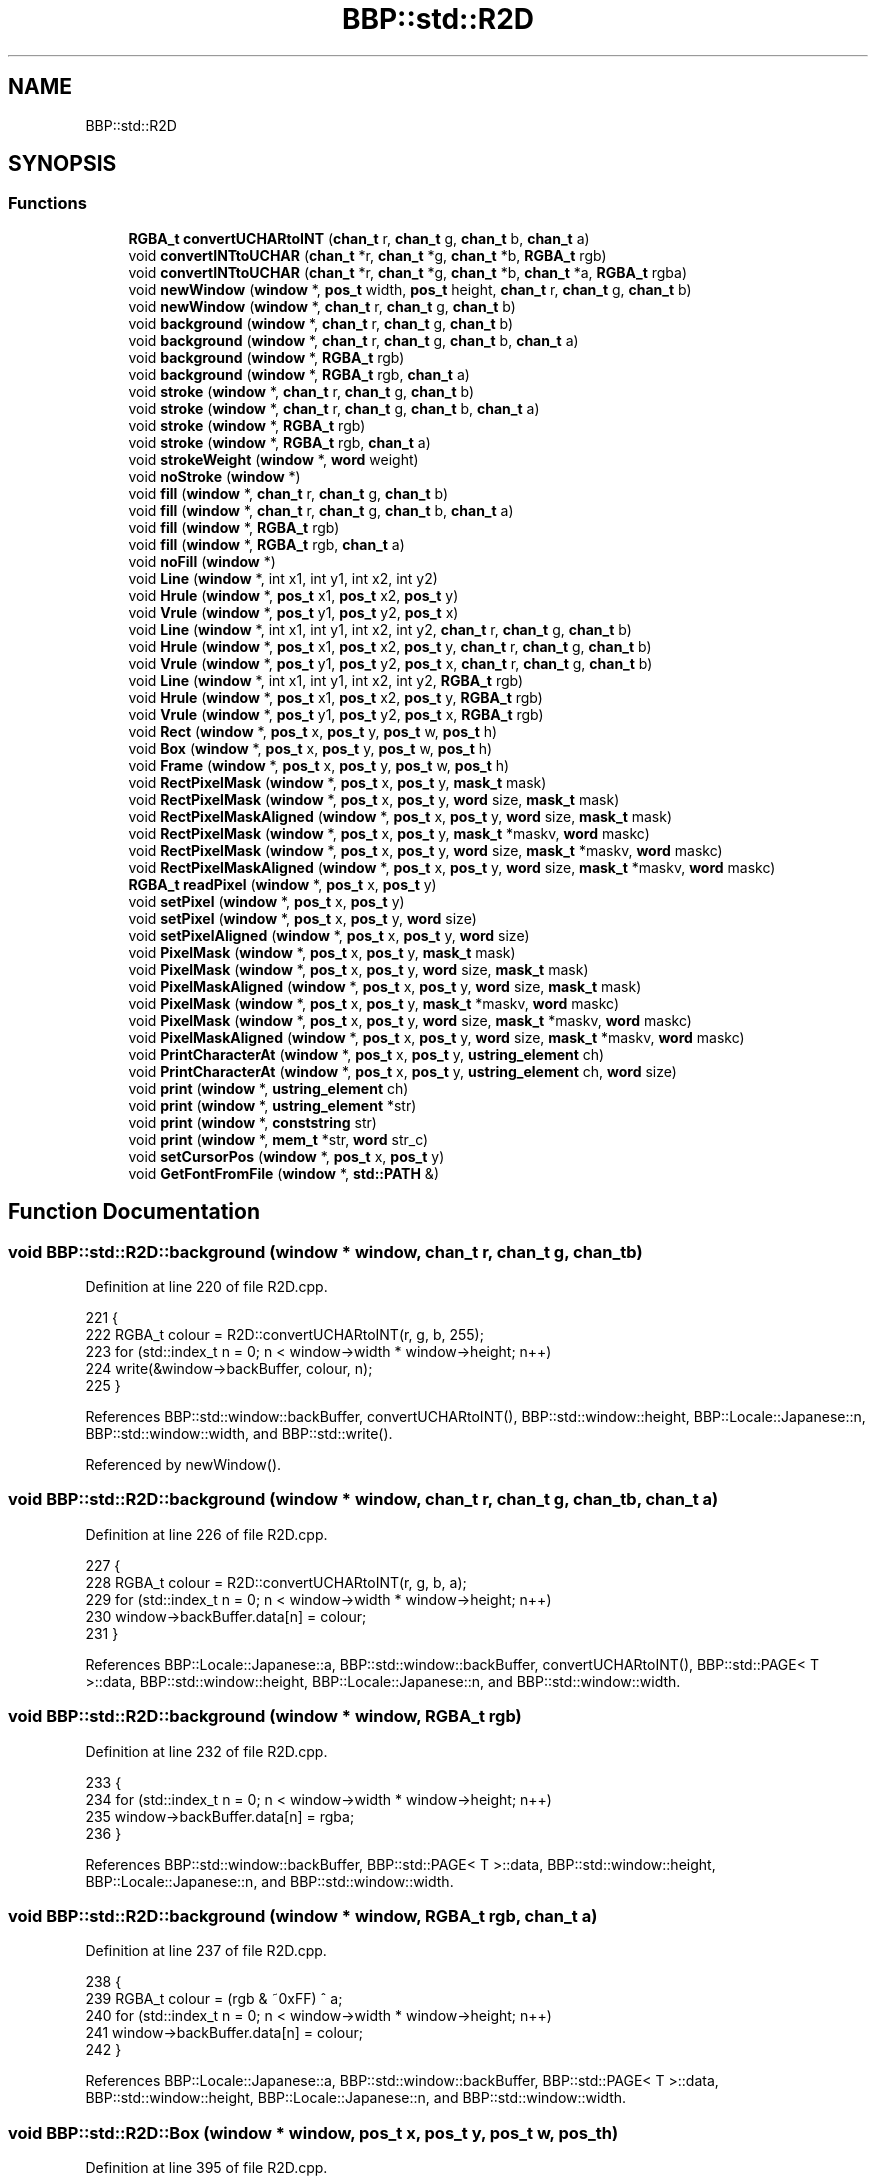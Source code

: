.TH "BBP::std::R2D" 3 "Fri Jan 26 2024" "Version 0.2.0" "BBP Embedded kernel" \" -*- nroff -*-
.ad l
.nh
.SH NAME
BBP::std::R2D
.SH SYNOPSIS
.br
.PP
.SS "Functions"

.in +1c
.ti -1c
.RI "\fBRGBA_t\fP \fBconvertUCHARtoINT\fP (\fBchan_t\fP r, \fBchan_t\fP g, \fBchan_t\fP b, \fBchan_t\fP a)"
.br
.ti -1c
.RI "void \fBconvertINTtoUCHAR\fP (\fBchan_t\fP *r, \fBchan_t\fP *g, \fBchan_t\fP *b, \fBRGBA_t\fP rgb)"
.br
.ti -1c
.RI "void \fBconvertINTtoUCHAR\fP (\fBchan_t\fP *r, \fBchan_t\fP *g, \fBchan_t\fP *b, \fBchan_t\fP *a, \fBRGBA_t\fP rgba)"
.br
.ti -1c
.RI "void \fBnewWindow\fP (\fBwindow\fP *, \fBpos_t\fP width, \fBpos_t\fP height, \fBchan_t\fP r, \fBchan_t\fP g, \fBchan_t\fP b)"
.br
.ti -1c
.RI "void \fBnewWindow\fP (\fBwindow\fP *, \fBchan_t\fP r, \fBchan_t\fP g, \fBchan_t\fP b)"
.br
.ti -1c
.RI "void \fBbackground\fP (\fBwindow\fP *, \fBchan_t\fP r, \fBchan_t\fP g, \fBchan_t\fP b)"
.br
.ti -1c
.RI "void \fBbackground\fP (\fBwindow\fP *, \fBchan_t\fP r, \fBchan_t\fP g, \fBchan_t\fP b, \fBchan_t\fP a)"
.br
.ti -1c
.RI "void \fBbackground\fP (\fBwindow\fP *, \fBRGBA_t\fP rgb)"
.br
.ti -1c
.RI "void \fBbackground\fP (\fBwindow\fP *, \fBRGBA_t\fP rgb, \fBchan_t\fP a)"
.br
.ti -1c
.RI "void \fBstroke\fP (\fBwindow\fP *, \fBchan_t\fP r, \fBchan_t\fP g, \fBchan_t\fP b)"
.br
.ti -1c
.RI "void \fBstroke\fP (\fBwindow\fP *, \fBchan_t\fP r, \fBchan_t\fP g, \fBchan_t\fP b, \fBchan_t\fP a)"
.br
.ti -1c
.RI "void \fBstroke\fP (\fBwindow\fP *, \fBRGBA_t\fP rgb)"
.br
.ti -1c
.RI "void \fBstroke\fP (\fBwindow\fP *, \fBRGBA_t\fP rgb, \fBchan_t\fP a)"
.br
.ti -1c
.RI "void \fBstrokeWeight\fP (\fBwindow\fP *, \fBword\fP weight)"
.br
.ti -1c
.RI "void \fBnoStroke\fP (\fBwindow\fP *)"
.br
.ti -1c
.RI "void \fBfill\fP (\fBwindow\fP *, \fBchan_t\fP r, \fBchan_t\fP g, \fBchan_t\fP b)"
.br
.ti -1c
.RI "void \fBfill\fP (\fBwindow\fP *, \fBchan_t\fP r, \fBchan_t\fP g, \fBchan_t\fP b, \fBchan_t\fP a)"
.br
.ti -1c
.RI "void \fBfill\fP (\fBwindow\fP *, \fBRGBA_t\fP rgb)"
.br
.ti -1c
.RI "void \fBfill\fP (\fBwindow\fP *, \fBRGBA_t\fP rgb, \fBchan_t\fP a)"
.br
.ti -1c
.RI "void \fBnoFill\fP (\fBwindow\fP *)"
.br
.ti -1c
.RI "void \fBLine\fP (\fBwindow\fP *, int x1, int y1, int x2, int y2)"
.br
.ti -1c
.RI "void \fBHrule\fP (\fBwindow\fP *, \fBpos_t\fP x1, \fBpos_t\fP x2, \fBpos_t\fP y)"
.br
.ti -1c
.RI "void \fBVrule\fP (\fBwindow\fP *, \fBpos_t\fP y1, \fBpos_t\fP y2, \fBpos_t\fP x)"
.br
.ti -1c
.RI "void \fBLine\fP (\fBwindow\fP *, int x1, int y1, int x2, int y2, \fBchan_t\fP r, \fBchan_t\fP g, \fBchan_t\fP b)"
.br
.ti -1c
.RI "void \fBHrule\fP (\fBwindow\fP *, \fBpos_t\fP x1, \fBpos_t\fP x2, \fBpos_t\fP y, \fBchan_t\fP r, \fBchan_t\fP g, \fBchan_t\fP b)"
.br
.ti -1c
.RI "void \fBVrule\fP (\fBwindow\fP *, \fBpos_t\fP y1, \fBpos_t\fP y2, \fBpos_t\fP x, \fBchan_t\fP r, \fBchan_t\fP g, \fBchan_t\fP b)"
.br
.ti -1c
.RI "void \fBLine\fP (\fBwindow\fP *, int x1, int y1, int x2, int y2, \fBRGBA_t\fP rgb)"
.br
.ti -1c
.RI "void \fBHrule\fP (\fBwindow\fP *, \fBpos_t\fP x1, \fBpos_t\fP x2, \fBpos_t\fP y, \fBRGBA_t\fP rgb)"
.br
.ti -1c
.RI "void \fBVrule\fP (\fBwindow\fP *, \fBpos_t\fP y1, \fBpos_t\fP y2, \fBpos_t\fP x, \fBRGBA_t\fP rgb)"
.br
.ti -1c
.RI "void \fBRect\fP (\fBwindow\fP *, \fBpos_t\fP x, \fBpos_t\fP y, \fBpos_t\fP w, \fBpos_t\fP h)"
.br
.ti -1c
.RI "void \fBBox\fP (\fBwindow\fP *, \fBpos_t\fP x, \fBpos_t\fP y, \fBpos_t\fP w, \fBpos_t\fP h)"
.br
.ti -1c
.RI "void \fBFrame\fP (\fBwindow\fP *, \fBpos_t\fP x, \fBpos_t\fP y, \fBpos_t\fP w, \fBpos_t\fP h)"
.br
.ti -1c
.RI "void \fBRectPixelMask\fP (\fBwindow\fP *, \fBpos_t\fP x, \fBpos_t\fP y, \fBmask_t\fP mask)"
.br
.ti -1c
.RI "void \fBRectPixelMask\fP (\fBwindow\fP *, \fBpos_t\fP x, \fBpos_t\fP y, \fBword\fP size, \fBmask_t\fP mask)"
.br
.ti -1c
.RI "void \fBRectPixelMaskAligned\fP (\fBwindow\fP *, \fBpos_t\fP x, \fBpos_t\fP y, \fBword\fP size, \fBmask_t\fP mask)"
.br
.ti -1c
.RI "void \fBRectPixelMask\fP (\fBwindow\fP *, \fBpos_t\fP x, \fBpos_t\fP y, \fBmask_t\fP *maskv, \fBword\fP maskc)"
.br
.ti -1c
.RI "void \fBRectPixelMask\fP (\fBwindow\fP *, \fBpos_t\fP x, \fBpos_t\fP y, \fBword\fP size, \fBmask_t\fP *maskv, \fBword\fP maskc)"
.br
.ti -1c
.RI "void \fBRectPixelMaskAligned\fP (\fBwindow\fP *, \fBpos_t\fP x, \fBpos_t\fP y, \fBword\fP size, \fBmask_t\fP *maskv, \fBword\fP maskc)"
.br
.ti -1c
.RI "\fBRGBA_t\fP \fBreadPixel\fP (\fBwindow\fP *, \fBpos_t\fP x, \fBpos_t\fP y)"
.br
.ti -1c
.RI "void \fBsetPixel\fP (\fBwindow\fP *, \fBpos_t\fP x, \fBpos_t\fP y)"
.br
.ti -1c
.RI "void \fBsetPixel\fP (\fBwindow\fP *, \fBpos_t\fP x, \fBpos_t\fP y, \fBword\fP size)"
.br
.ti -1c
.RI "void \fBsetPixelAligned\fP (\fBwindow\fP *, \fBpos_t\fP x, \fBpos_t\fP y, \fBword\fP size)"
.br
.ti -1c
.RI "void \fBPixelMask\fP (\fBwindow\fP *, \fBpos_t\fP x, \fBpos_t\fP y, \fBmask_t\fP mask)"
.br
.ti -1c
.RI "void \fBPixelMask\fP (\fBwindow\fP *, \fBpos_t\fP x, \fBpos_t\fP y, \fBword\fP size, \fBmask_t\fP mask)"
.br
.ti -1c
.RI "void \fBPixelMaskAligned\fP (\fBwindow\fP *, \fBpos_t\fP x, \fBpos_t\fP y, \fBword\fP size, \fBmask_t\fP mask)"
.br
.ti -1c
.RI "void \fBPixelMask\fP (\fBwindow\fP *, \fBpos_t\fP x, \fBpos_t\fP y, \fBmask_t\fP *maskv, \fBword\fP maskc)"
.br
.ti -1c
.RI "void \fBPixelMask\fP (\fBwindow\fP *, \fBpos_t\fP x, \fBpos_t\fP y, \fBword\fP size, \fBmask_t\fP *maskv, \fBword\fP maskc)"
.br
.ti -1c
.RI "void \fBPixelMaskAligned\fP (\fBwindow\fP *, \fBpos_t\fP x, \fBpos_t\fP y, \fBword\fP size, \fBmask_t\fP *maskv, \fBword\fP maskc)"
.br
.ti -1c
.RI "void \fBPrintCharacterAt\fP (\fBwindow\fP *, \fBpos_t\fP x, \fBpos_t\fP y, \fBustring_element\fP ch)"
.br
.ti -1c
.RI "void \fBPrintCharacterAt\fP (\fBwindow\fP *, \fBpos_t\fP x, \fBpos_t\fP y, \fBustring_element\fP ch, \fBword\fP size)"
.br
.ti -1c
.RI "void \fBprint\fP (\fBwindow\fP *, \fBustring_element\fP ch)"
.br
.ti -1c
.RI "void \fBprint\fP (\fBwindow\fP *, \fBustring_element\fP *str)"
.br
.ti -1c
.RI "void \fBprint\fP (\fBwindow\fP *, \fBconststring\fP str)"
.br
.ti -1c
.RI "void \fBprint\fP (\fBwindow\fP *, \fBmem_t\fP *str, \fBword\fP str_c)"
.br
.ti -1c
.RI "void \fBsetCursorPos\fP (\fBwindow\fP *, \fBpos_t\fP x, \fBpos_t\fP y)"
.br
.ti -1c
.RI "void \fBGetFontFromFile\fP (\fBwindow\fP *, \fBstd::PATH\fP &)"
.br
.in -1c
.SH "Function Documentation"
.PP 
.SS "void BBP::std::R2D::background (\fBwindow\fP * window, \fBchan_t\fP r, \fBchan_t\fP g, \fBchan_t\fP b)"

.PP
Definition at line 220 of file R2D\&.cpp\&.
.PP
.nf
221         {
222             RGBA_t colour = R2D::convertUCHARtoINT(r, g, b, 255);
223             for (std::index_t n = 0; n < window->width * window->height; n++)
224                 write(&window->backBuffer, colour, n);
225         }
.fi
.PP
References BBP::std::window::backBuffer, convertUCHARtoINT(), BBP::std::window::height, BBP::Locale::Japanese::n, BBP::std::window::width, and BBP::std::write()\&.
.PP
Referenced by newWindow()\&.
.SS "void BBP::std::R2D::background (\fBwindow\fP * window, \fBchan_t\fP r, \fBchan_t\fP g, \fBchan_t\fP b, \fBchan_t\fP a)"

.PP
Definition at line 226 of file R2D\&.cpp\&.
.PP
.nf
227         {
228             RGBA_t colour = R2D::convertUCHARtoINT(r, g, b, a);
229             for (std::index_t n = 0; n < window->width * window->height; n++)
230                 window->backBuffer\&.data[n] = colour;
231         }
.fi
.PP
References BBP::Locale::Japanese::a, BBP::std::window::backBuffer, convertUCHARtoINT(), BBP::std::PAGE< T >::data, BBP::std::window::height, BBP::Locale::Japanese::n, and BBP::std::window::width\&.
.SS "void BBP::std::R2D::background (\fBwindow\fP * window, \fBRGBA_t\fP rgb)"

.PP
Definition at line 232 of file R2D\&.cpp\&.
.PP
.nf
233         {
234             for (std::index_t n = 0; n < window->width * window->height; n++)
235                 window->backBuffer\&.data[n] = rgba;
236         }
.fi
.PP
References BBP::std::window::backBuffer, BBP::std::PAGE< T >::data, BBP::std::window::height, BBP::Locale::Japanese::n, and BBP::std::window::width\&.
.SS "void BBP::std::R2D::background (\fBwindow\fP * window, \fBRGBA_t\fP rgb, \fBchan_t\fP a)"

.PP
Definition at line 237 of file R2D\&.cpp\&.
.PP
.nf
238         {
239             RGBA_t colour = (rgb & ~0xFF) ^ a;
240             for (std::index_t n = 0; n < window->width * window->height; n++)
241                 window->backBuffer\&.data[n] = colour;
242         }
.fi
.PP
References BBP::Locale::Japanese::a, BBP::std::window::backBuffer, BBP::std::PAGE< T >::data, BBP::std::window::height, BBP::Locale::Japanese::n, and BBP::std::window::width\&.
.SS "void BBP::std::R2D::Box (\fBwindow\fP * window, \fBpos_t\fP x, \fBpos_t\fP y, \fBpos_t\fP w, \fBpos_t\fP h)"

.PP
Definition at line 395 of file R2D\&.cpp\&.
.PP
.nf
396         {
397             for (std::index_t Y = y; Y < y + h; Y++)
398                 R2D::Hrule(window, x, x + w, Y, window->Fill\&.R, window->Fill\&.G, window->Fill\&.B);
399         }
.fi
.PP
References BBP::std::colour::B, BBP::std::window::Fill, BBP::std::colour::G, Hrule(), and BBP::std::colour::R\&.
.PP
Referenced by Rect(), setPixel(), and setPixelAligned()\&.
.SS "void BBP::std::R2D::convertINTtoUCHAR (\fBchan_t\fP * r, \fBchan_t\fP * g, \fBchan_t\fP * b, \fBchan_t\fP * a, \fBRGBA_t\fP rgba)"

.PP
Definition at line 48 of file R2D\&.cpp\&.
.PP
.nf
49         {
50             *r = (rgba >> 24) & 0xFF;
51             *g = (rgba >> 16) & 0xFF;
52             *b = (rgba >> 8) & 0xFF;
53             *a = (rgba) & 0xFF;
54         }
.fi
.PP
References BBP::Locale::Japanese::a\&.
.SS "void BBP::std::R2D::convertINTtoUCHAR (\fBchan_t\fP * r, \fBchan_t\fP * g, \fBchan_t\fP * b, \fBRGBA_t\fP rgb)"

.PP
Definition at line 42 of file R2D\&.cpp\&.
.PP
.nf
43         {
44             *r = (rgb >> 24) & 0xFF;
45             *g = (rgb >> 16) & 0xFF;
46             *b = (rgb >> 8) & 0xFF;
47         }
.fi
.PP
Referenced by fill(), and stroke()\&.
.SS "\fBRGBA_t\fP BBP::std::R2D::convertUCHARtoINT (\fBchan_t\fP r, \fBchan_t\fP g, \fBchan_t\fP b, \fBchan_t\fP a)"

.PP
Definition at line 37 of file R2D\&.cpp\&.
.PP
.nf
38         {
39             int ret = (r << 24) | (g << 16) | (b << 8) | a;
40             return ret;
41         }
.fi
.PP
References BBP::Locale::Japanese::a, and BBP::userspace::ret\&.
.PP
Referenced by background(), fill(), Hrule(), stroke(), and Vrule()\&.
.SS "void BBP::std::R2D::fill (\fBwindow\fP * window, \fBchan_t\fP r, \fBchan_t\fP g, \fBchan_t\fP b)"

.PP
Definition at line 94 of file R2D\&.cpp\&.
.PP
.nf
95         {
96             window->Fill\&.R = r;
97             window->Fill\&.G = g;
98             window->Fill\&.B = b;
99             window->Fill\&.RGBA = convertUCHARtoINT(r, g, b, window->Fill\&.A);
100             window->doFill = true;
101         }
.fi
.PP
References BBP::std::colour::A, BBP::std::colour::B, convertUCHARtoINT(), BBP::std::window::doFill, BBP::std::window::Fill, BBP::std::colour::G, BBP::std::colour::R, and BBP::std::colour::RGBA\&.
.PP
Referenced by BBP::std::execute()\&.
.SS "void BBP::std::R2D::fill (\fBwindow\fP * window, \fBchan_t\fP r, \fBchan_t\fP g, \fBchan_t\fP b, \fBchan_t\fP a)"

.PP
Definition at line 102 of file R2D\&.cpp\&.
.PP
.nf
103         {
104             window->Fill\&.R = r;
105             window->Fill\&.G = g;
106             window->Fill\&.B = b;
107             window->Fill\&.A = a;
108             window->Fill\&.RGBA = convertUCHARtoINT(r, g, b, a);
109             window->doFill = true;
110         }
.fi
.PP
References BBP::std::colour::A, BBP::Locale::Japanese::a, BBP::std::colour::B, convertUCHARtoINT(), BBP::std::window::doFill, BBP::std::window::Fill, BBP::std::colour::G, BBP::std::colour::R, and BBP::std::colour::RGBA\&.
.SS "void BBP::std::R2D::fill (\fBwindow\fP * window, \fBRGBA_t\fP rgb)"

.PP
Definition at line 111 of file R2D\&.cpp\&.
.PP
.nf
112         {
113             window->Fill\&.RGBA = rgb;
114             convertINTtoUCHAR(&(window->Fill\&.R), &(window->Fill\&.G), &(window->Fill\&.B), rgb);
115             window->doFill = true;
116         }
.fi
.PP
References BBP::std::colour::B, convertINTtoUCHAR(), BBP::std::window::doFill, BBP::std::window::Fill, BBP::std::colour::G, BBP::std::colour::R, and BBP::std::colour::RGBA\&.
.SS "void BBP::std::R2D::fill (\fBwindow\fP * window, \fBRGBA_t\fP rgb, \fBchan_t\fP a)"

.PP
Definition at line 117 of file R2D\&.cpp\&.
.PP
.nf
118         {
119             convertINTtoUCHAR(&(window->Fill\&.R), &(window->Fill\&.G), &(window->Fill\&.B), rgb);
120             window->Fill\&.A = a;
121             window->Fill\&.RGBA = convertUCHARtoINT(window->Fill\&.R, window->Fill\&.G, window->Fill\&.B, a);
122             window->doFill = true;
123         }
.fi
.PP
References BBP::std::colour::A, BBP::Locale::Japanese::a, BBP::std::colour::B, convertINTtoUCHAR(), convertUCHARtoINT(), BBP::std::window::doFill, BBP::std::window::Fill, BBP::std::colour::G, BBP::std::colour::R, and BBP::std::colour::RGBA\&.
.SS "void BBP::std::R2D::Frame (\fBwindow\fP * window, \fBpos_t\fP x, \fBpos_t\fP y, \fBpos_t\fP w, \fBpos_t\fP h)"

.PP
Definition at line 401 of file R2D\&.cpp\&.
.PP
.nf
402         {
403             R2D::Hrule(window, x, x + w, y);
404             R2D::Hrule(window, x, x + w, y + h);
405 
406             R2D::Vrule(window, y, y + h, x);
407             R2D::Vrule(window, y, y + h, x + w);
408         }
.fi
.PP
References Hrule(), and Vrule()\&.
.PP
Referenced by Rect()\&.
.SS "void BBP::std::R2D::GetFontFromFile (\fBwindow\fP * window, \fBstd::PATH\fP & path)"

.PP
Definition at line 167 of file R2D\&.cpp\&.
.PP
.nf
168         {
169             // If window pointer is invalid, do nothing\&.
170             if (window == nullptr)
171                 return;
172 
173             // Open file from path
174             BBP::std::FILE fontFile(path);
175 
176             byte *data = (byte *)fontFile\&.b()\&.page->data;
177 
178             // Font is now in fontFile\&. From this, we can now obtain pointers to the data
179             size_t nums = data[0];
180             RGBA_t *font = (RGBA_t *)read_a(fontFile\&.b()\&.page, 4);
181             ustring_element *mapping = (ustring_element *)read_ar(fontFile\&.b()\&.page, 4 + nums * 8);
182 
183             // First find the \0 character from ROM
184             int nullCharacterIndex = 0;
185             for (std::index_t i = 0; i < nums; i++)
186             {
187                 if (mapping[i]) // If the character is not '\0', continue
188                     continue;
189                 nullCharacterIndex = i; // \0 found!
190                 break;
191             }
192             // Then write that font map to each character
193             for (std::index_t i = 0; i < 256; i++)
194                 window->fontMapping[i] = nullCharacterIndex;
195 
196             // Then overwrite the known fonts from the map
197             for (std::index_t i = 0; i < nums; i++)
198                 window->fontMapping[mapping[i]] = i;
199 
200             // If there is another font stored in window, clear it
201             if (window->typeFace\&.data)
202                 vmem\&.free(window->typeFace\&.data);
203 
204             // Then allocate typeface
205             window->typeFace = BBP::std::PAGE<mask_t>(2 * nums, (mask_t *)vmem\&.calloc(2 * nums, sizeof(mask_t)));
206 
207             // Copy data
208             for (BBP::std::index_t idx = 0; idx < window->typeFace\&.dataSize; idx++)
209             {
210                 // TODO: Not compiler agnostic! Needs to be changed\&.
211                 word swapped = __builtin_bswap32(font[idx]);
212                 window->typeFace\&.data[idx] = swapped;
213             }
214 
215             // Since everything has been copied, close the font file
216             fontFile\&.close();
217         }
.fi
.PP
References BBP::std::FILE::b(), BBP::std::ResourceManager::calloc(), BBP::std::FILE::close(), BBP::std::PAGE< T >::data, BBP::std::PAGE< T >::dataSize, BBP::std::window::fontMapping, BBP::std::ResourceManager::free(), BBP::Locale::Japanese::i, BBP::std::Stack< K >::page, BBP::std::read_a(), BBP::std::read_ar(), BBP::std::window::typeFace, and BBP::std::vmem\&.
.SS "void BBP::std::R2D::Hrule (\fBwindow\fP * window, \fBpos_t\fP x1, \fBpos_t\fP x2, \fBpos_t\fP y)"

.PP
Definition at line 244 of file R2D\&.cpp\&.
.PP
.nf
245         {
246             RGBA_t colour = R2D::convertUCHARtoINT(window->Stroke\&.R, window->Stroke\&.G, window->Stroke\&.B, window->Stroke\&.A);
247             for (std::index_t i = x1; i < x2; i++)
248                 window->backBuffer\&.data[i + window->width * y] = colour;
249         }
.fi
.PP
References BBP::std::colour::A, BBP::std::colour::B, BBP::std::window::backBuffer, convertUCHARtoINT(), BBP::std::PAGE< T >::data, BBP::std::colour::G, BBP::Locale::Japanese::i, BBP::std::colour::R, BBP::std::window::Stroke, and BBP::std::window::width\&.
.PP
Referenced by Box(), and Frame()\&.
.SS "void BBP::std::R2D::Hrule (\fBwindow\fP * window, \fBpos_t\fP x1, \fBpos_t\fP x2, \fBpos_t\fP y, \fBchan_t\fP r, \fBchan_t\fP g, \fBchan_t\fP b)"

.PP
Definition at line 258 of file R2D\&.cpp\&.
.PP
.nf
259         {
260             RGBA_t colour = R2D::convertUCHARtoINT(r, g, b, 255);
261             for (std::index_t i = x1; i < x2; i++)
262                 window->backBuffer\&.data[i + window->width * y] = colour;
263         }
.fi
.PP
References BBP::std::window::backBuffer, convertUCHARtoINT(), BBP::std::PAGE< T >::data, BBP::Locale::Japanese::i, and BBP::std::window::width\&.
.SS "void BBP::std::R2D::Hrule (\fBwindow\fP * window, \fBpos_t\fP x1, \fBpos_t\fP x2, \fBpos_t\fP y, \fBRGBA_t\fP rgb)"

.PP
Definition at line 272 of file R2D\&.cpp\&.
.PP
.nf
273         {
274             for (std::index_t i = x1; i < x2; i++)
275                 window->backBuffer\&.data[i + window->width * y] = rgb;
276         }
.fi
.PP
References BBP::std::window::backBuffer, BBP::std::PAGE< T >::data, BBP::Locale::Japanese::i, and BBP::std::window::width\&.
.SS "void BBP::std::R2D::Line (\fBwindow\fP * window, int x1, int y1, int x2, int y2)"

.PP
Definition at line 330 of file R2D\&.cpp\&.
.PP
.nf
331         {
332             int steep = absolute(y1 - y0) > absolute(x1 - x0);
333 
334             // swap the co-ordinates if slope > 1 or we
335             // draw backwards
336             if (steep)
337             {
338                 swap(&x0, &y0);
339                 swap(&x1, &y1);
340             }
341             if (x0 > x1)
342             {
343                 swap(&x0, &x1);
344                 swap(&y0, &y1);
345             }
346 
347             //compute the slope
348             float dx = x1 - x0;
349             float dy = y1 - y0;
350             float gradient = dy / dx;
351             if (dx == 0\&.0)
352                 gradient = 1;
353 
354             int xpxl1 = x0;
355             int xpxl2 = x1;
356             float intersectY = y0;
357 
358             // main loop
359             if (steep)
360             {
361                 int x;
362                 for (x = xpxl1; x <= xpxl2; x++)
363                 {
364                     // pixel coverage is determined by fractional
365                     // part of y co-ordinate
366                     R2D::setPixel(window, iPartOfNumber(intersectY), x);
367                     R2D::setPixel(window, iPartOfNumber(intersectY) - 1, x);
368                     intersectY += gradient;
369                 }
370             }
371             else
372             {
373                 int x;
374                 for (x = xpxl1; x <= xpxl2; x++)
375                 {
376                     // pixel coverage is determined by fractional
377                     // part of y co-ordinate
378                     R2D::setPixel(window, x, iPartOfNumber(intersectY));
379                     R2D::setPixel(window, x, iPartOfNumber(intersectY) - 1);
380                     intersectY += gradient;
381                 }
382             }
383 
384         }
.fi
.PP
References BBP::std::absolute(), BBP::std::iPartOfNumber(), setPixel(), and BBP::std::swap()\&.
.SS "void BBP::std::R2D::Line (\fBwindow\fP *, int x1, int y1, int x2, int y2, \fBchan_t\fP r, \fBchan_t\fP g, \fBchan_t\fP b)"

.SS "void BBP::std::R2D::Line (\fBwindow\fP *, int x1, int y1, int x2, int y2, \fBRGBA_t\fP rgb)"

.SS "void BBP::std::R2D::newWindow (\fBwindow\fP * window, \fBchan_t\fP r, \fBchan_t\fP g, \fBchan_t\fP b)"

.PP
Definition at line 159 of file R2D\&.cpp\&.
.PP
.nf
160         {
161             if (window == nullptr)
162                 return;
163 
164             R2D::background(window, r, g, b);
165         }
.fi
.PP
References background()\&.
.SS "void BBP::std::R2D::newWindow (\fBwindow\fP * window, \fBpos_t\fP width, \fBpos_t\fP height, \fBchan_t\fP r, \fBchan_t\fP g, \fBchan_t\fP b)"

.PP
Definition at line 130 of file R2D\&.cpp\&.
.PP
.nf
131         {
132             if (window == nullptr)
133                 return;
134 
135             // If dimensions match last window, no need to re-allocate memory
136             if (window->width != width || window->height != height)
137             {
138                 // Check if backbuffer is actually allocated
139                 if (window->backBuffer\&.data)
140                     vmem\&.free(window->backBuffer\&.data);
141 
142                 // Allocate new backbuffer\&.
143                 window->backBuffer = std::PAGE<RGBA_t>(width * height, (RGBA_t *)vmem\&.calloc(width * height, sizeof(RGBA_t)));
144             }
145 
146             // If nothing was stored last time, then we might as well just re-alloc
147             if ((width && !window->width) || (height && !window->height))
148             {
149                 // Allocate new backbuffer\&.
150                 //window->backBuffer = std::PAGE<int>(width * height, (int *)vmem\&.calloc(width * height, sizeof(int)));
151             }
152             
153             window->width = width;
154             window->height = height;
155 
156             R2D::background(window, r, g, b);
157         }
.fi
.PP
References BBP::std::window::backBuffer, background(), BBP::std::ResourceManager::calloc(), BBP::std::PAGE< T >::data, BBP::std::ResourceManager::free(), BBP::std::window::height, BBP::std::vmem, and BBP::std::window::width\&.
.SS "void BBP::std::R2D::noFill (\fBwindow\fP * window)"

.PP
Definition at line 125 of file R2D\&.cpp\&.
.PP
.nf
126         {
127             window->doFill = false;
128         }
.fi
.PP
References BBP::std::window::doFill\&.
.SS "void BBP::std::R2D::noStroke (\fBwindow\fP * window)"

.PP
Definition at line 84 of file R2D\&.cpp\&.
.PP
.nf
85         {
86             window->doStroke = false;
87         }
.fi
.PP
References BBP::std::window::doStroke\&.
.SS "void BBP::std::R2D::PixelMask (\fBwindow\fP * window, \fBpos_t\fP x, \fBpos_t\fP y, \fBmask_t\fP * maskv, \fBword\fP maskc)"

.PP
Definition at line 493 of file R2D\&.cpp\&.
.PP
.nf
494         {
495             for (std::index_t i = 0; i < maskc; i++)
496                 PixelMask(window, x, y + i, maskv[i]);
497         }
.fi
.PP
References BBP::Locale::Japanese::i, and PixelMask()\&.
.SS "void BBP::std::R2D::PixelMask (\fBwindow\fP * window, \fBpos_t\fP x, \fBpos_t\fP y, \fBmask_t\fP mask)"

.PP
Definition at line 472 of file R2D\&.cpp\&.
.PP
.nf
473         {
474             for (std::index_t i = 0; i < 32; i++)
475                 if ((mask >> (i)) & 0x1)
476                     setPixel(window, x + i, y);
477         }
.fi
.PP
References BBP::Locale::Japanese::i, and setPixel()\&.
.PP
Referenced by PixelMask()\&.
.SS "void BBP::std::R2D::PixelMask (\fBwindow\fP * window, \fBpos_t\fP x, \fBpos_t\fP y, \fBword\fP size, \fBmask_t\fP * maskv, \fBword\fP maskc)"

.PP
Definition at line 499 of file R2D\&.cpp\&.
.PP
.nf
500         {
501             for (std::index_t i = 0; i < maskc; i++)
502                 PixelMask(window, x, y + i * size, size, maskv[i]);
503         }
.fi
.PP
References BBP::Locale::Japanese::i, and PixelMask()\&.
.SS "void BBP::std::R2D::PixelMask (\fBwindow\fP * window, \fBpos_t\fP x, \fBpos_t\fP y, \fBword\fP size, \fBmask_t\fP mask)"

.PP
Definition at line 479 of file R2D\&.cpp\&.
.PP
.nf
480         {
481             for (std::index_t i = 0; i < 32; i++)
482                 if ((mask >> (i)) & 0x1)
483                     setPixel(window, x + i * size, y, size);
484         }
.fi
.PP
References BBP::Locale::Japanese::i, and setPixel()\&.
.SS "void BBP::std::R2D::PixelMaskAligned (\fBwindow\fP * window, \fBpos_t\fP x, \fBpos_t\fP y, \fBword\fP size, \fBmask_t\fP * maskv, \fBword\fP maskc)"

.PP
Definition at line 505 of file R2D\&.cpp\&.
.PP
.nf
506         {
507             for (std::index_t i = 0; i < maskc; i++)
508                 PixelMaskAligned(window, x, y + i * size, size, maskv[i]);
509         }
.fi
.PP
References BBP::Locale::Japanese::i, and PixelMaskAligned()\&.
.SS "void BBP::std::R2D::PixelMaskAligned (\fBwindow\fP * window, \fBpos_t\fP x, \fBpos_t\fP y, \fBword\fP size, \fBmask_t\fP mask)"

.PP
Definition at line 486 of file R2D\&.cpp\&.
.PP
.nf
487         {
488             for (std::index_t i = 0; i < 32; i++)
489                 if ((mask >> (i)) & 0x1)
490                     setPixelAligned(window, x + i * size, y, size);
491         }
.fi
.PP
References BBP::Locale::Japanese::i, and setPixelAligned()\&.
.PP
Referenced by PixelMaskAligned()\&.
.SS "void BBP::std::R2D::print (\fBwindow\fP * window, \fBconststring\fP str)"

.PP
Definition at line 552 of file R2D\&.cpp\&.
.PP
.nf
553         {
554             ustring_element *str_ptr = (ustring_element *)str;
555             while (*str_ptr)
556             {
557                 R2D::print(window, (ustring_element)(*str_ptr));
558                 str_ptr++;
559             }
560         }
.fi
.PP
References print()\&.
.SS "void BBP::std::R2D::print (\fBwindow\fP *, \fBmem_t\fP * str, \fBword\fP str_c)"

.SS "void BBP::std::R2D::print (\fBwindow\fP *, \fBustring_element\fP * str)"

.SS "void BBP::std::R2D::print (\fBwindow\fP * window, \fBustring_element\fP ch)"

.PP
Definition at line 523 of file R2D\&.cpp\&.
.PP
.nf
524         {
525             // TODO expand
526 #ifdef BBP_DEBUG
527             BBP::Debug::printToConsole(ch);
528 #endif
529             switch (ch)
530             {
531             case '\n':
532                 window->coloumn = 0;
533                 window->line++;
534                 return;
535             default:
536                 R2D::PrintCharacterAt(window, window->cursorPosX + window->fontSize * window->fontSpacing * window->coloumn++, window->cursorPosY + window->fontSize * window->fontSpacing * window->line * 2, ch, window->fontSize);
537                 break;
538             }
539 
540         }
.fi
.PP
References BBP::std::window::coloumn, BBP::std::window::cursorPosX, BBP::std::window::cursorPosY, BBP::std::window::fontSize, BBP::std::window::fontSpacing, BBP::std::window::line, and PrintCharacterAt()\&.
.PP
Referenced by print()\&.
.SS "void BBP::std::R2D::PrintCharacterAt (\fBwindow\fP * window, \fBpos_t\fP x, \fBpos_t\fP y, \fBustring_element\fP ch)"

.PP
Definition at line 512 of file R2D\&.cpp\&.
.PP
.nf
513         {
514             
515             R2D::RectPixelMask(window, x, y, window->typeFace\&.data + window->fontMapping[ch] * 2, 2);
516         }
.fi
.PP
References BBP::std::PAGE< T >::data, BBP::std::window::fontMapping, RectPixelMask(), and BBP::std::window::typeFace\&.
.PP
Referenced by print()\&.
.SS "void BBP::std::R2D::PrintCharacterAt (\fBwindow\fP * window, \fBpos_t\fP x, \fBpos_t\fP y, \fBustring_element\fP ch, \fBword\fP size)"

.PP
Definition at line 518 of file R2D\&.cpp\&.
.PP
.nf
519         {
520             R2D::RectPixelMask(window, x, y, size, window->typeFace\&.data + window->fontMapping[ch] * 2, 2);
521         }
.fi
.PP
References BBP::std::PAGE< T >::data, BBP::std::window::fontMapping, RectPixelMask(), and BBP::std::window::typeFace\&.
.SS "\fBRGBA_t\fP BBP::std::R2D::readPixel (\fBwindow\fP * window, \fBpos_t\fP x, \fBpos_t\fP y)"

.PP
Definition at line 452 of file R2D\&.cpp\&.
.PP
.nf
453         {
454             return window->backBuffer\&.data[window->width * y + x];
455         }
.fi
.PP
References BBP::std::window::backBuffer, BBP::std::PAGE< T >::data, and BBP::std::window::width\&.
.SS "void BBP::std::R2D::Rect (\fBwindow\fP * window, \fBpos_t\fP x, \fBpos_t\fP y, \fBpos_t\fP w, \fBpos_t\fP h)"

.PP
Definition at line 386 of file R2D\&.cpp\&.
.PP
.nf
387         {
388             if (window->doFill)
389                 R2D::Box(window, x, y, w, h);
390             if (window->doStroke)
391                 for (std::index_t i = 0; i < window->strokeWeight; i++)
392                     R2D::Frame(window, x + i, y + i, w - i * 2, h - i * 2);
393         }
.fi
.PP
References Box(), BBP::std::window::doFill, BBP::std::window::doStroke, Frame(), BBP::Locale::Japanese::i, and BBP::std::window::strokeWeight\&.
.SS "void BBP::std::R2D::RectPixelMask (\fBwindow\fP * window, \fBpos_t\fP x, \fBpos_t\fP y, \fBmask_t\fP * maskv, \fBword\fP maskc)"

.PP
Definition at line 434 of file R2D\&.cpp\&.
.PP
.nf
435         {
436             for (std::index_t i = 0; i < maskc; i++)
437                 RectPixelMask(window, x, y + i * 4, maskv[i]);
438         }
.fi
.PP
References BBP::Locale::Japanese::i, and RectPixelMask()\&.
.SS "void BBP::std::R2D::RectPixelMask (\fBwindow\fP * window, \fBpos_t\fP x, \fBpos_t\fP y, \fBmask_t\fP mask)"

.PP
Definition at line 410 of file R2D\&.cpp\&.
.PP
.nf
411         {
412             for (int X = 0; X < 8; X++)
413                 for (int Y = 0; Y < 4; Y++)
414                     if ((mask >> (31 - (7 - X) - Y * 8)) & 0x1)
415                         setPixel(window, x + X, y + Y);
416         }
.fi
.PP
References setPixel()\&.
.PP
Referenced by PrintCharacterAt(), and RectPixelMask()\&.
.SS "void BBP::std::R2D::RectPixelMask (\fBwindow\fP * window, \fBpos_t\fP x, \fBpos_t\fP y, \fBword\fP size, \fBmask_t\fP * maskv, \fBword\fP maskc)"

.PP
Definition at line 440 of file R2D\&.cpp\&.
.PP
.nf
441         {
442             for (std::index_t i = 0; i < maskc; i++)
443                 RectPixelMask(window, x, y + i * size * 4, size, maskv[i]);
444         }
.fi
.PP
References BBP::Locale::Japanese::i, and RectPixelMask()\&.
.SS "void BBP::std::R2D::RectPixelMask (\fBwindow\fP * window, \fBpos_t\fP x, \fBpos_t\fP y, \fBword\fP size, \fBmask_t\fP mask)"

.PP
Definition at line 418 of file R2D\&.cpp\&.
.PP
.nf
419         {
420             for (int X = 0; X < 8; X++)
421                 for (int Y = 0; Y < 4; Y++)
422                     if ((mask >> (31 - (7 - X) - Y * 8)) & 0x1)
423                         setPixel(window, x + X * size, y + Y * size, size);
424         }
.fi
.PP
References setPixel()\&.
.SS "void BBP::std::R2D::RectPixelMaskAligned (\fBwindow\fP * window, \fBpos_t\fP x, \fBpos_t\fP y, \fBword\fP size, \fBmask_t\fP * maskv, \fBword\fP maskc)"

.PP
Definition at line 446 of file R2D\&.cpp\&.
.PP
.nf
447         {
448             for (std::index_t i = 0; i < maskc; i++)
449                 RectPixelMaskAligned(window, x, y + i * size * 4, size, maskv[i]);
450         }
.fi
.PP
References BBP::Locale::Japanese::i, and RectPixelMaskAligned()\&.
.SS "void BBP::std::R2D::RectPixelMaskAligned (\fBwindow\fP * window, \fBpos_t\fP x, \fBpos_t\fP y, \fBword\fP size, \fBmask_t\fP mask)"

.PP
Definition at line 426 of file R2D\&.cpp\&.
.PP
.nf
427         {
428             for (int X = 0; X < 8; X++)
429                 for (int Y = 0; Y < 4; Y++)
430                     if ((mask >> (31 - (7 - X) - Y * 8)) & 0x1)
431                         setPixelAligned(window, x + X * size, y + Y * size, size);
432         }
.fi
.PP
References setPixelAligned()\&.
.PP
Referenced by RectPixelMaskAligned()\&.
.SS "void BBP::std::R2D::setCursorPos (\fBwindow\fP * window, \fBpos_t\fP x, \fBpos_t\fP y)"

.PP
Definition at line 569 of file R2D\&.cpp\&.
.PP
.nf
570         {
571             window->cursorPosX = x;
572             window->cursorPosY = y;
573             window->coloumn = 0;
574             window->line = 0;
575         }
.fi
.PP
References BBP::std::window::coloumn, BBP::std::window::cursorPosX, BBP::std::window::cursorPosY, and BBP::std::window::line\&.
.SS "void BBP::std::R2D::setPixel (\fBwindow\fP * window, \fBpos_t\fP x, \fBpos_t\fP y)\fC [inline]\fP"

.PP
Definition at line 457 of file R2D\&.cpp\&.
.PP
.nf
458         {
459             window->backBuffer\&.data[window->width * y + x] = window->Stroke\&.RGBA;
460         }
.fi
.PP
References BBP::std::window::backBuffer, BBP::std::PAGE< T >::data, BBP::std::colour::RGBA, BBP::std::window::Stroke, and BBP::std::window::width\&.
.PP
Referenced by Line(), PixelMask(), and RectPixelMask()\&.
.SS "void BBP::std::R2D::setPixel (\fBwindow\fP * window, \fBpos_t\fP x, \fBpos_t\fP y, \fBword\fP size)\fC [inline]\fP"

.PP
Definition at line 462 of file R2D\&.cpp\&.
.PP
.nf
463         {
464             R2D::Box(window, x, y, size, size);
465         }
.fi
.PP
References Box()\&.
.SS "void BBP::std::R2D::setPixelAligned (\fBwindow\fP * window, \fBpos_t\fP x, \fBpos_t\fP y, \fBword\fP size)\fC [inline]\fP"

.PP
Definition at line 467 of file R2D\&.cpp\&.
.PP
.nf
468         {
469             R2D::Box(window, x * size, y * size, size, size);
470         }
.fi
.PP
References Box()\&.
.PP
Referenced by PixelMaskAligned(), and RectPixelMaskAligned()\&.
.SS "void BBP::std::R2D::stroke (\fBwindow\fP * window, \fBchan_t\fP r, \fBchan_t\fP g, \fBchan_t\fP b)"

.PP
Definition at line 57 of file R2D\&.cpp\&.
.PP
.nf
58         {
59             window->Stroke\&.R = r;
60             window->Stroke\&.G = g;
61             window->Stroke\&.B = b;
62             window->Stroke\&.RGBA = convertUCHARtoINT(r, g, b, window->Stroke\&.A);
63         }
.fi
.PP
References BBP::std::colour::A, BBP::std::colour::B, convertUCHARtoINT(), BBP::std::colour::G, BBP::std::colour::R, BBP::std::colour::RGBA, and BBP::std::window::Stroke\&.
.SS "void BBP::std::R2D::stroke (\fBwindow\fP * window, \fBchan_t\fP r, \fBchan_t\fP g, \fBchan_t\fP b, \fBchan_t\fP a)"

.PP
Definition at line 64 of file R2D\&.cpp\&.
.PP
.nf
65         {
66             window->Stroke\&.R = r;
67             window->Stroke\&.G = g;
68             window->Stroke\&.B = b;
69             window->Stroke\&.A = a;
70             window->Stroke\&.RGBA = convertUCHARtoINT(r, g, b, a);
71         }
.fi
.PP
References BBP::std::colour::A, BBP::Locale::Japanese::a, BBP::std::colour::B, convertUCHARtoINT(), BBP::std::colour::G, BBP::std::colour::R, BBP::std::colour::RGBA, and BBP::std::window::Stroke\&.
.SS "void BBP::std::R2D::stroke (\fBwindow\fP * window, \fBRGBA_t\fP rgb)"

.PP
Definition at line 72 of file R2D\&.cpp\&.
.PP
.nf
73         {
74             window->Stroke\&.RGBA = rgb;
75             convertINTtoUCHAR(&(window->Stroke\&.R), &(window->Stroke\&.G), &(window->Stroke\&.B), rgb);
76         }
.fi
.PP
References BBP::std::colour::B, convertINTtoUCHAR(), BBP::std::colour::G, BBP::std::colour::R, BBP::std::colour::RGBA, and BBP::std::window::Stroke\&.
.SS "void BBP::std::R2D::stroke (\fBwindow\fP * window, \fBRGBA_t\fP rgb, \fBchan_t\fP a)"

.PP
Definition at line 77 of file R2D\&.cpp\&.
.PP
.nf
78         {
79             convertINTtoUCHAR(&(window->Stroke\&.R), &(window->Stroke\&.G), &(window->Stroke\&.B), rgb);
80             window->Stroke\&.A = a;
81             window->Stroke\&.RGBA = convertUCHARtoINT(window->Stroke\&.R, window->Stroke\&.G, window->Stroke\&.B, a);
82         }
.fi
.PP
References BBP::std::colour::A, BBP::Locale::Japanese::a, BBP::std::colour::B, convertINTtoUCHAR(), convertUCHARtoINT(), BBP::std::colour::G, BBP::std::colour::R, BBP::std::colour::RGBA, and BBP::std::window::Stroke\&.
.SS "void BBP::std::R2D::strokeWeight (\fBwindow\fP * window, \fBword\fP weight)"

.PP
Definition at line 89 of file R2D\&.cpp\&.
.PP
.nf
90         {
91             window->strokeWeight = weight;
92         }
.fi
.PP
References BBP::std::window::strokeWeight\&.
.SS "void BBP::std::R2D::Vrule (\fBwindow\fP * window, \fBpos_t\fP y1, \fBpos_t\fP y2, \fBpos_t\fP x)"

.PP
Definition at line 251 of file R2D\&.cpp\&.
.PP
.nf
252         {
253             RGBA_t colour = R2D::convertUCHARtoINT(window->Stroke\&.R, window->Stroke\&.G, window->Stroke\&.B, window->Stroke\&.A);
254             for (std::index_t i = y1; i < y2; i++)
255                 window->backBuffer\&.data[x + window->width * i] = colour;
256         }
.fi
.PP
References BBP::std::colour::A, BBP::std::colour::B, BBP::std::window::backBuffer, convertUCHARtoINT(), BBP::std::PAGE< T >::data, BBP::std::colour::G, BBP::Locale::Japanese::i, BBP::std::colour::R, BBP::std::window::Stroke, and BBP::std::window::width\&.
.PP
Referenced by Frame()\&.
.SS "void BBP::std::R2D::Vrule (\fBwindow\fP * window, \fBpos_t\fP y1, \fBpos_t\fP y2, \fBpos_t\fP x, \fBchan_t\fP r, \fBchan_t\fP g, \fBchan_t\fP b)"

.PP
Definition at line 265 of file R2D\&.cpp\&.
.PP
.nf
266         {
267             RGBA_t colour = R2D::convertUCHARtoINT(r, g, b, 255);
268             for (std::index_t i = y1; i < y2; i++)
269                 window->backBuffer\&.data[x + window->width * i] = colour;
270         }
.fi
.PP
References BBP::std::window::backBuffer, convertUCHARtoINT(), BBP::std::PAGE< T >::data, BBP::Locale::Japanese::i, and BBP::std::window::width\&.
.SS "void BBP::std::R2D::Vrule (\fBwindow\fP * window, \fBpos_t\fP y1, \fBpos_t\fP y2, \fBpos_t\fP x, \fBRGBA_t\fP rgb)"

.PP
Definition at line 278 of file R2D\&.cpp\&.
.PP
.nf
279         {
280             for (std::index_t i = y1; i < y2; i++)
281                 window->backBuffer\&.data[x + window->width * i] = rgb;
282         }
.fi
.PP
References BBP::std::window::backBuffer, BBP::std::PAGE< T >::data, BBP::Locale::Japanese::i, and BBP::std::window::width\&.
.SH "Author"
.PP 
Generated automatically by Doxygen for BBP Embedded kernel from the source code\&.
